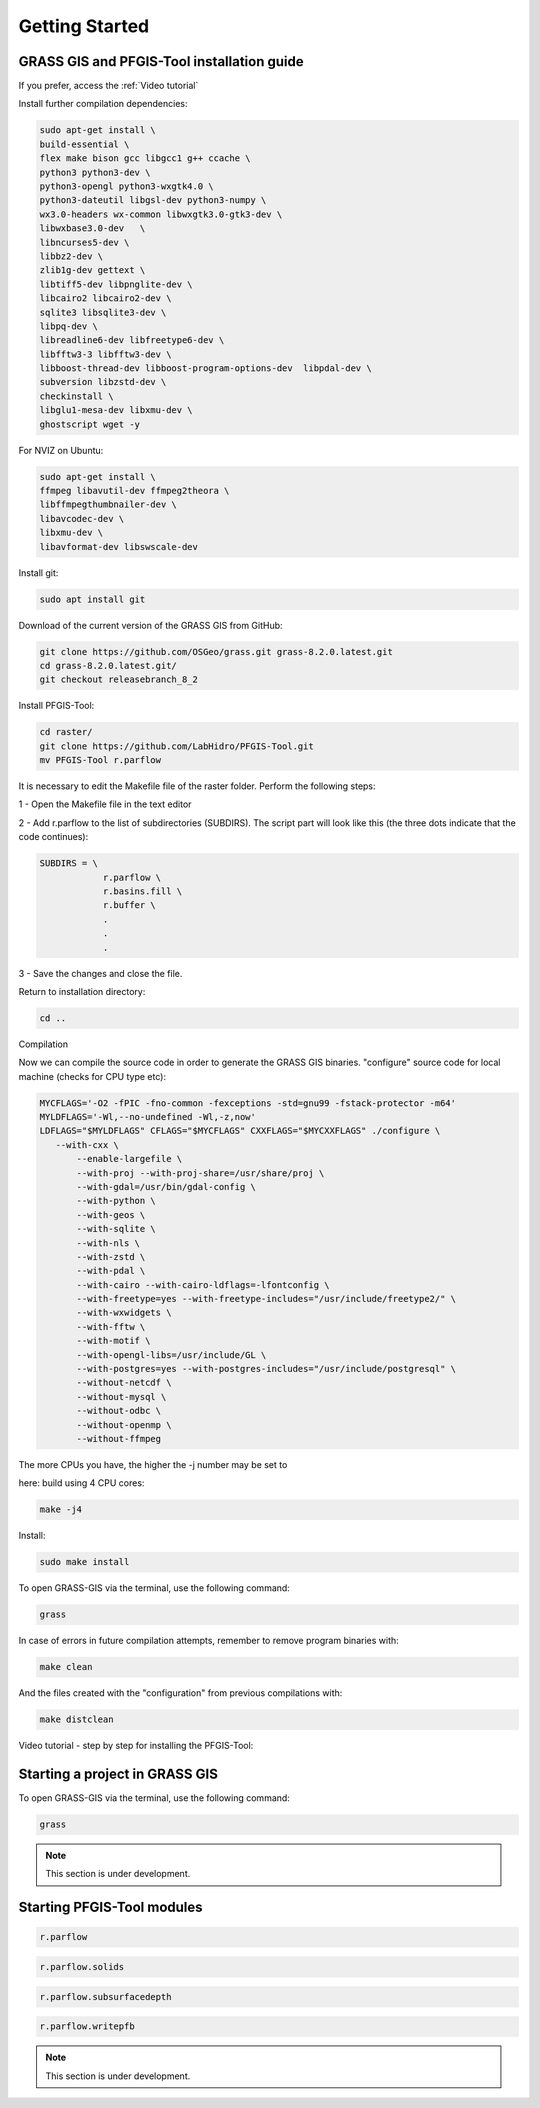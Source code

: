 Getting Started
===============

GRASS GIS and PFGIS-Tool installation guide
----------------------------

If you prefer, access the :ref:`Video tutorial`

Install further compilation dependencies:

.. code-block:: console

   sudo apt-get install \
   build-essential \
   flex make bison gcc libgcc1 g++ ccache \
   python3 python3-dev \
   python3-opengl python3-wxgtk4.0 \
   python3-dateutil libgsl-dev python3-numpy \
   wx3.0-headers wx-common libwxgtk3.0-gtk3-dev \
   libwxbase3.0-dev   \
   libncurses5-dev \
   libbz2-dev \
   zlib1g-dev gettext \
   libtiff5-dev libpnglite-dev \
   libcairo2 libcairo2-dev \
   sqlite3 libsqlite3-dev \
   libpq-dev \
   libreadline6-dev libfreetype6-dev \
   libfftw3-3 libfftw3-dev \
   libboost-thread-dev libboost-program-options-dev  libpdal-dev \
   subversion libzstd-dev \
   checkinstall \
   libglu1-mesa-dev libxmu-dev \
   ghostscript wget -y

For NVIZ on Ubuntu:

.. code-block:: console
   
   sudo apt-get install \
   ffmpeg libavutil-dev ffmpeg2theora \
   libffmpegthumbnailer-dev \
   libavcodec-dev \
   libxmu-dev \
   libavformat-dev libswscale-dev

Install git:

.. code-block:: console

   sudo apt install git
   
Download of the current version of the GRASS GIS from GitHub:

.. code-block:: console

   git clone https://github.com/OSGeo/grass.git grass-8.2.0.latest.git
   cd grass-8.2.0.latest.git/
   git checkout releasebranch_8_2
   
Install PFGIS-Tool:

.. code-block:: console

   cd raster/
   git clone https://github.com/LabHidro/PFGIS-Tool.git
   mv PFGIS-Tool r.parflow

It is necessary to edit the Makefile file of the raster folder. Perform the following steps:

1 - Open the Makefile file in the text editor

2 - Add r.parflow to the list of subdirectories (SUBDIRS). The script part will look like this (the three dots indicate that the code continues):

.. code-block:: console

    SUBDIRS = \
		r.parflow \
		r.basins.fill \
		r.buffer \
		.
		.
		.


3 - Save the changes and close the file.

Return to installation directory:

.. code-block:: console
   
   cd ..
   
Compilation

Now we can compile the source code in order to generate the GRASS GIS binaries.
"configure" source code for local machine (checks for CPU type etc):

.. code-block:: console
   
   MYCFLAGS='-O2 -fPIC -fno-common -fexceptions -std=gnu99 -fstack-protector -m64'
   MYLDFLAGS='-Wl,--no-undefined -Wl,-z,now'
   LDFLAGS="$MYLDFLAGS" CFLAGS="$MYCFLAGS" CXXFLAGS="$MYCXXFLAGS" ./configure \
      --with-cxx \
	  --enable-largefile \
	  --with-proj --with-proj-share=/usr/share/proj \
	  --with-gdal=/usr/bin/gdal-config \
	  --with-python \
	  --with-geos \
	  --with-sqlite \
	  --with-nls \
	  --with-zstd \
	  --with-pdal \
	  --with-cairo --with-cairo-ldflags=-lfontconfig \
	  --with-freetype=yes --with-freetype-includes="/usr/include/freetype2/" \
	  --with-wxwidgets \
	  --with-fftw \
	  --with-motif \
	  --with-opengl-libs=/usr/include/GL \
	  --with-postgres=yes --with-postgres-includes="/usr/include/postgresql" \
	  --without-netcdf \
	  --without-mysql \
	  --without-odbc \
	  --without-openmp \
	  --without-ffmpeg

The more CPUs you have, the higher the -j number may be set to

here: build using 4 CPU cores:

.. code-block:: console

   make -j4
   
Install:

.. code-block:: console

   sudo make install
   
To open GRASS-GIS via the terminal, use the following command:

.. code-block:: console

   grass
   
In case of errors in future compilation attempts, remember to remove program binaries with:

.. code-block:: console

   make clean
   
And the files created with the "configuration" from previous compilations with:

.. code-block:: console

   make distclean

.. _Video tutorial:

Video tutorial - step by step for installing the PFGIS-Tool:

.. raw:: html

    <div style="position: relative; padding-bottom: 56.25%; height: 0; overflow: hidden; max-width: 100%; height: auto;">
        <iframe width="560" height="315" src="https://www.youtube.com/embed/xMUvwQ_V6MA" title="YouTube video player" frameborder="0" allow="accelerometer; autoplay; clipboard-write; encrypted-media; gyroscope; picture-in-picture; web-share" allowfullscreen></iframe>
    </div>

Starting a project in GRASS GIS
-------------------------------

To open GRASS-GIS via the terminal, use the following command:

.. code-block:: console

   grass

.. note::
   This section is under development.

Starting PFGIS-Tool modules
---------------------------

.. image:: Fig_console.png


.. code-block:: console

   r.parflow
    
.. code-block:: console

   r.parflow.solids
   
.. code-block:: console

   r.parflow.subsurfacedepth
   
.. code-block:: console

   r.parflow.writepfb

.. note::
   This section is under development.



